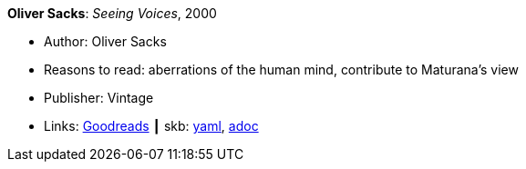 *Oliver Sacks*: _Seeing Voices_, 2000

* Author: Oliver Sacks
* Reasons to read: aberrations of the human mind, contribute to Maturana’s view
* Publisher: Vintage
* Links:
      link:https://www.goodreads.com/book/show/66723.Seeing_Voices[Goodreads]
    ┃ skb:
        link:https://github.com/vdmeer/skb/tree/master/data/library/book/2000/sacks-2000-seeing_voices.yaml[yaml],
        link:https://github.com/vdmeer/skb/tree/master/data/library/book/2000/sacks-2000-seeing_voices.adoc[adoc]

